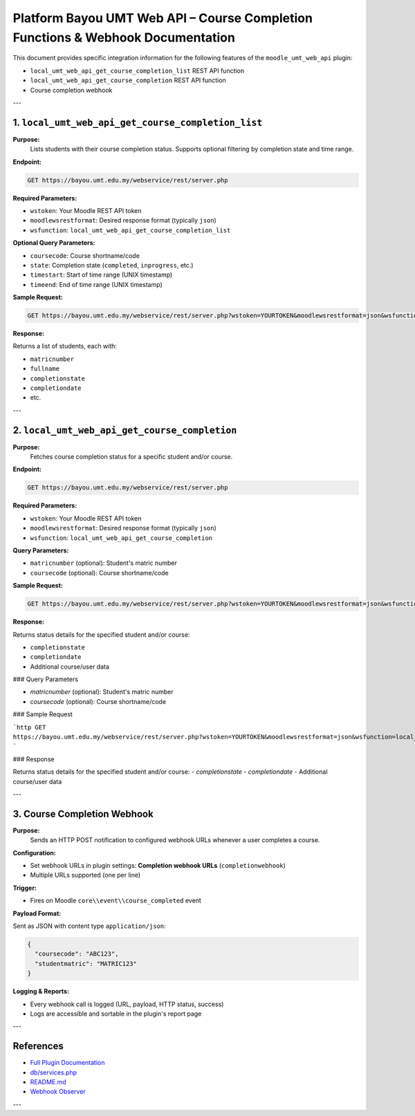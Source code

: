 
Platform Bayou UMT Web API – Course Completion Functions & Webhook Documentation
===============================================================================

This document provides specific integration information for the following features of the ``moodle_umt_web_api`` plugin:

- ``local_umt_web_api_get_course_completion_list`` REST API function
- ``local_umt_web_api_get_course_completion`` REST API function
- Course completion webhook

---


1. ``local_umt_web_api_get_course_completion_list``
---------------------------------------------------

**Purpose:**
    Lists students with their course completion status. Supports optional filtering by completion state and time range.

**Endpoint:**

.. code-block:: none

   GET https://bayou.umt.edu.my/webservice/rest/server.php

**Required Parameters:**

- ``wstoken``: Your Moodle REST API token
- ``moodlewsrestformat``: Desired response format (typically ``json``)
- ``wsfunction``: ``local_umt_web_api_get_course_completion_list``

**Optional Query Parameters:**

- ``coursecode``: Course shortname/code
- ``state``: Completion state (``completed``, ``inprogress``, etc.)
- ``timestart``: Start of time range (UNIX timestamp)
- ``timeend``: End of time range (UNIX timestamp)

**Sample Request:**

.. code-block:: http

   GET https://bayou.umt.edu.my/webservice/rest/server.php?wstoken=YOURTOKEN&moodlewsrestformat=json&wsfunction=local_umt_web_api_get_course_completion_list&coursecode=ABC123&state=completed&timestart=1704067200&timeend=1706755199

**Response:**

Returns a list of students, each with:

- ``matricnumber``
- ``fullname``
- ``completionstate``
- ``completiondate``
- etc.

---


2. ``local_umt_web_api_get_course_completion``
----------------------------------------------

**Purpose:**
    Fetches course completion status for a specific student and/or course.

**Endpoint:**

.. code-block:: none

   GET https://bayou.umt.edu.my/webservice/rest/server.php

**Required Parameters:**

- ``wstoken``: Your Moodle REST API token
- ``moodlewsrestformat``: Desired response format (typically ``json``)
- ``wsfunction``: ``local_umt_web_api_get_course_completion``

**Query Parameters:**

- ``matricnumber`` (optional): Student's matric number
- ``coursecode`` (optional): Course shortname/code

**Sample Request:**

.. code-block:: http

   GET https://bayou.umt.edu.my/webservice/rest/server.php?wstoken=YOURTOKEN&moodlewsrestformat=json&wsfunction=local_umt_web_api_get_course_completion&matricnumber=MATRIC123&coursecode=ABC123

**Response:**

Returns status details for the specified student and/or course:

- ``completionstate``
- ``completiondate``
- Additional course/user data

### Query Parameters

- `matricnumber` (optional): Student's matric number
- `coursecode` (optional): Course shortname/code

### Sample Request

```http
GET https://bayou.umt.edu.my/webservice/rest/server.php?wstoken=YOURTOKEN&moodlewsrestformat=json&wsfunction=local_umt_web_api_get_course_completion&matricnumber=MATRIC123&coursecode=ABC123
```

### Response

Returns status details for the specified student and/or course:
- `completionstate`
- `completiondate`
- Additional course/user data

---


3. Course Completion Webhook
----------------------------

**Purpose:**
    Sends an HTTP POST notification to configured webhook URLs whenever a user completes a course.

**Configuration:**

- Set webhook URLs in plugin settings: **Completion webhook URLs** (``completionwebhook``)
- Multiple URLs supported (one per line)

**Trigger:**

- Fires on Moodle ``core\\event\\course_completed`` event

**Payload Format:**

Sent as JSON with content type ``application/json``:

.. code-block:: json

   {
     "coursecode": "ABC123",
     "studentmatric": "MATRIC123"
   }

**Logging & Reports:**

- Every webhook call is logged (URL, payload, HTTP status, success)
- Logs are accessible and sortable in the plugin's report page

---


References
----------

- `Full Plugin Documentation <https://github.com/e-Learning-UMT/moodle_umt_web_api/WEB_API_DOCUMENTATION.md>`_
- `db/services.php <https://github.com/e-Learning-UMT/moodle_umt_web_api/blob/main/db/services.php>`_
- `README.md <https://github.com/e-Learning-UMT/moodle_umt_web_api/blob/main/README.md>`_
- `Webhook Observer <https://github.com/e-Learning-UMT/moodle_umt_web_api/blob/main/classes/observer.php>`_

---
